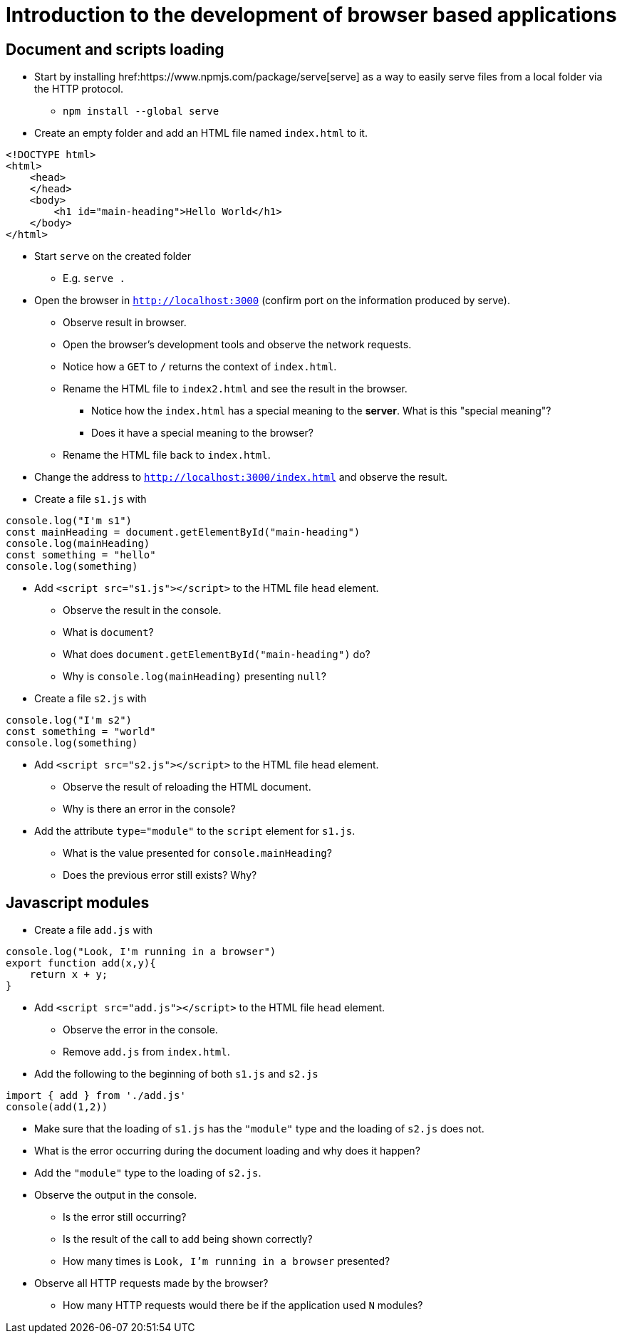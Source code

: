 = Introduction to the development of browser based applications

== Document and scripts loading

* Start by installing href:https://www.npmjs.com/package/serve[serve] as a way to easily serve files from a local folder via the HTTP protocol.
** `npm install --global serve`
* Create an empty folder and add an HTML file named `index.html` to it.
----
<!DOCTYPE html>
<html>
    <head>
    </head>
    <body>
        <h1 id="main-heading">Hello World</h1>
    </body>
</html>
----

* Start `serve` on the created folder
** E.g. `serve .`

* Open the browser in `http://localhost:3000` (confirm port on the information produced by serve).
** Observe result in browser.
** Open the browser's development tools and observe the network requests.
** Notice how a `GET` to `/` returns the context of `index.html`.
** Rename the HTML file to `index2.html` and see the result in the browser.
*** Notice how the `index.html` has a special meaning to the *server*. What is this "special meaning"?
*** Does it have a special meaning to the browser?
** Rename the HTML file back to `index.html`.
* Change the address to `http://localhost:3000/index.html` and observe the result.
* Create a file `s1.js` with
----
console.log("I'm s1")
const mainHeading = document.getElementById("main-heading")
console.log(mainHeading)
const something = "hello"
console.log(something)
----
* Add `<script src="s1.js"></script>` to the HTML file `head` element.
** Observe the result in the console.
** What is `document`?
** What does `document.getElementById("main-heading")` do?
** Why is `console.log(mainHeading)` presenting  `null`?
* Create a file `s2.js` with
----
console.log("I'm s2")
const something = "world"
console.log(something)
----
* Add `<script src="s2.js"></script>` to the HTML file `head` element.
** Observe the result of reloading the HTML document.
** Why is there an error in the console?
* Add the attribute `type="module"` to the `script` element for `s1.js`.
** What is the value presented for `console.mainHeading`?
** Does the previous error still exists? Why?

== Javascript modules

* Create a file `add.js` with
----
console.log("Look, I'm running in a browser")
export function add(x,y){
    return x + y;
}
----
* Add `<script src="add.js"></script>` to the HTML file `head` element.
** Observe the error in the console.
** Remove `add.js` from `index.html`.

* Add the following to the beginning of both `s1.js` and `s2.js`
----
import { add } from './add.js'
console(add(1,2))
----
** Make sure that the loading of `s1.js` has the `"module"` type and the loading of `s2.js` does not.
** What is the error occurring during the document loading and why does it happen?
** Add the `"module"` type to the loading of `s2.js`.
** Observe the output in the console.
*** Is the error still occurring?
*** Is the result of the call to `add` being shown correctly?
*** How many times is `Look, I'm running in a browser` presented?
** Observe all HTTP requests made by the browser?
*** How many HTTP requests would there be if the application used `N` modules?
